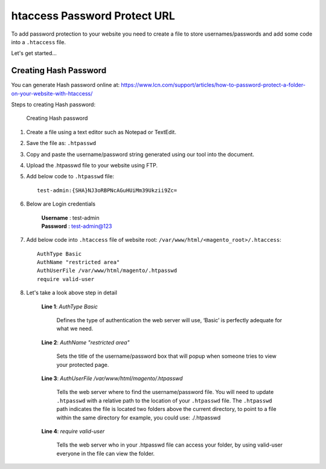 htaccess Password Protect URL
=============================
To add password protection to your website you need to create a file to store usernames/passwords and add some code into a ``.htaccess`` file.

Let's get started…

Creating Hash Password
----------------------

You can generate Hash password online at: https://www.lcn.com/support/articles/how-to-password-protect-a-folder-on-your-website-with-htaccess/


Steps to creating Hash password:

    .. figure:: images/hash-password.png
        :align: center
        :alt: Creating Hash password

        Creating Hash password

#. Create a file using a text editor such as Notepad or TextEdit.

#. Save the file as: ``.htpasswd``

#. Copy and paste the username/password string generated using our tool into the document.

#. Upload the .htpasswd file to your website using FTP.

#. Add below code to ``.htpasswd`` file::

    test-admin:{SHA}NJ3oRBPNcAGuHUiMm39Ukzii9Zc=

#. Below are Login credentials
    
    | **Username** : test-admin
    | **Password** : test-admin@123

#. Add below code into ``.htaccess`` file of website root: ``/var/www/html/<magento_root>/.htaccess``::

    AuthType Basic
    AuthName "restricted area"
    AuthUserFile /var/www/html/magento/.htpasswd
    require valid-user

#. Let's take a look above step in detail

    **Line 1**:
    *AuthType Basic*

        Defines the type of authentication the web server will use, ‘Basic’ is perfectly adequate for what we need.

    **Line 2**:
    *AuthName "restricted area"*

        Sets the title of the username/password box that will popup when someone tries to view your protected page.

    **Line 3**:
    *AuthUserFile /var/www/html/magento/.htpasswd*

        Tells the web server where to find the username/password file. 
        You will need to update ``.htpasswd`` with a relative path to the location of your ``.htpasswd`` file.
        The ``.htpasswd`` path indicates the file is located two folders above the current directory, to point to a file within the same directory for example, you could use: ./.htpasswd

    **Line 4**:
    *require valid-user*
    
        Tells the web server who in your .htpasswd file can access your folder, by using valid-user everyone in the file can view the folder.
